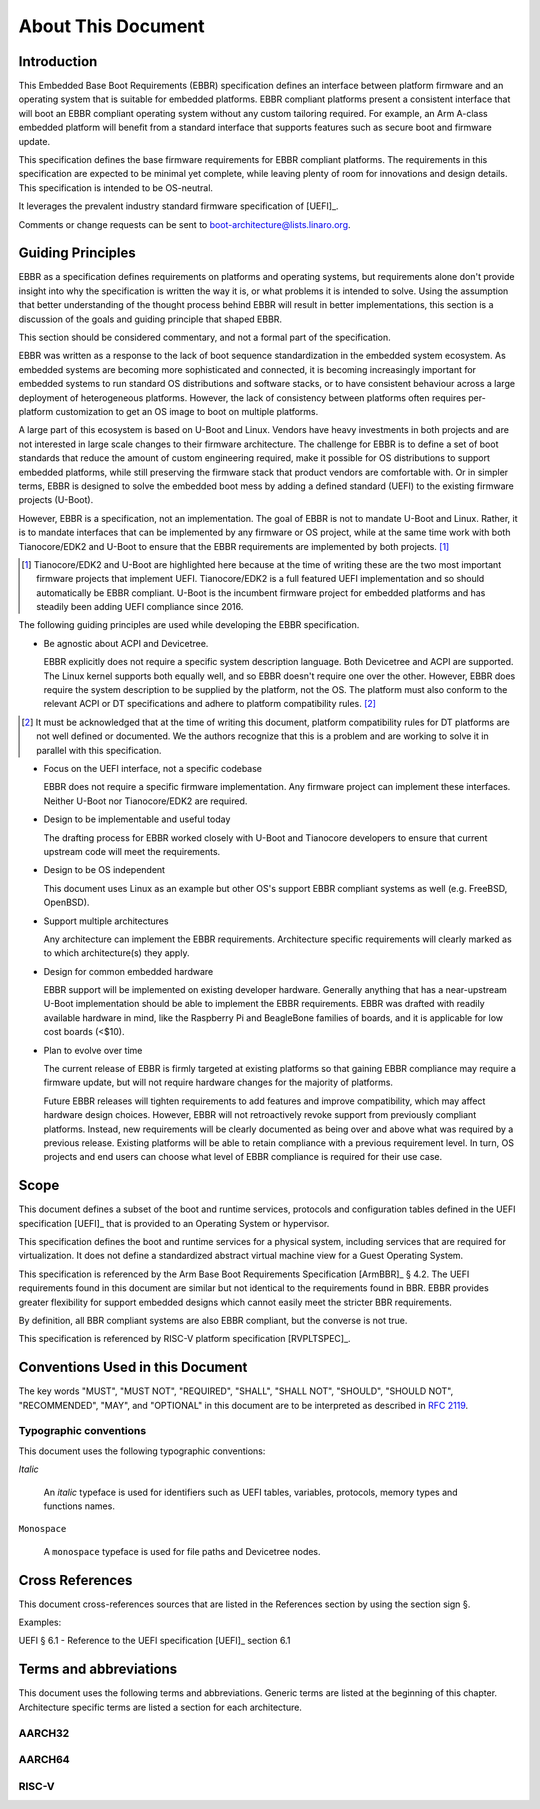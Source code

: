 .. SPDX-License-Identifier: CC-BY-SA-4.0

*******************
About This Document
*******************

Introduction
============

This Embedded Base Boot Requirements (EBBR) specification defines an interface
between platform firmware and an operating system that is suitable for embedded
platforms.
EBBR compliant platforms present a consistent interface that will boot an EBBR
compliant operating system without any custom tailoring required.
For example, an Arm A-class embedded platform will benefit
from a standard interface that supports features such as secure boot and
firmware update.

This specification defines the base firmware requirements for EBBR compliant platforms.
The requirements in this specification are expected to be minimal yet complete,
while leaving plenty of room for innovations and design details.
This specification is intended to be OS-neutral.

It leverages the prevalent industry standard firmware specification of [UEFI]_.

Comments or change requests can be sent to boot-architecture@lists.linaro.org.

Guiding Principles
==================

EBBR as a specification defines requirements on platforms and operating systems,
but requirements alone don't provide insight into why the specification is
written the way it is, or what problems it is intended to solve.
Using the assumption that better understanding of the thought process behind
EBBR will result in better implementations, this section is a discussion of the
goals and guiding principle that shaped EBBR.

This section should be considered commentary, and not a formal part of the specification.

EBBR was written as a response to the lack of boot sequence standardization in the embedded system ecosystem.
As embedded systems are becoming more sophisticated and connected,
it is becoming increasingly important for embedded systems to run standard OS
distributions and software stacks, or to have consistent behaviour across a
large deployment of heterogeneous platforms.
However, the lack of consistency between platforms often requires per-platform
customization to get an OS image to boot on multiple platforms.

A large part of this ecosystem is based on U-Boot and Linux.
Vendors have heavy investments in both projects and are not interested in large
scale changes to their firmware architecture.
The challenge for EBBR is to define a set of boot standards that reduce the
amount of custom engineering required, make it possible for OS distributions to
support embedded platforms, while still preserving the firmware stack that
product vendors are comfortable with.
Or in simpler terms, EBBR is designed to solve the embedded boot mess by
adding a defined standard (UEFI) to the existing firmware projects (U-Boot).

However, EBBR is a specification, not an implementation.
The goal of EBBR is not to mandate U-Boot and Linux.
Rather, it is to mandate interfaces that can be implemented by any firmware or
OS project, while at the same time work with both Tianocore/EDK2 and U-Boot to
ensure that the EBBR requirements are implemented by both projects.
[#EDK2Note]_

.. [#EDK2Note] Tianocore/EDK2 and U-Boot are highlighted here because at the
   time of writing these are the two most important firmware projects that
   implement UEFI.
   Tianocore/EDK2 is a full featured UEFI implementation and so should
   automatically be EBBR compliant.
   U-Boot is the incumbent firmware project for embedded platforms and has
   steadily been adding UEFI compliance since 2016.

The following guiding principles are used while developing the EBBR specification.

- Be agnostic about ACPI and Devicetree.

  EBBR explicitly does not require a specific system description language.
  Both Devicetree and ACPI are supported.
  The Linux kernel supports both equally well, and so EBBR doesn't require one
  over the other.
  However, EBBR does require the system description to be supplied by the
  platform, not the OS.
  The platform must also conform to the relevant ACPI or DT specifications and
  adhere to platform compatibility rules. [#CompatRules]_

.. [#CompatRules] It must be acknowledged that at the time of writing this
   document, platform compatibility rules for DT platforms are not well defined
   or documented.
   We the authors recognize that this is a problem and are working to solve it
   in parallel with this specification.

- Focus on the UEFI interface, not a specific codebase

  EBBR does not require a specific firmware implementation.
  Any firmware project can implement these interfaces.
  Neither U-Boot nor Tianocore/EDK2 are required.

- Design to be implementable and useful today

  The drafting process for EBBR worked closely with U-Boot and Tianocore
  developers to ensure that current upstream code will meet the requirements.

- Design to be OS independent

  This document uses Linux as an example but other OS's support EBBR compliant
  systems as well (e.g. FreeBSD, OpenBSD).

- Support multiple architectures

  Any architecture can implement the EBBR requirements.
  Architecture specific requirements will clearly marked as to which
  architecture(s) they apply.

- Design for common embedded hardware

  EBBR support will be implemented on existing developer hardware.
  Generally anything that has a near-upstream U-Boot implementation should be
  able to implement the EBBR requirements.
  EBBR was drafted with readily available hardware in mind, like the
  Raspberry Pi and BeagleBone families of boards, and it is applicable for low cost boards (<$10).

- Plan to evolve over time

  The current release of EBBR is firmly targeted at existing platforms so that
  gaining EBBR compliance may require a firmware update, but will not require
  hardware changes for the majority of platforms.

  Future EBBR releases will tighten requirements to add features and improve
  compatibility, which may affect hardware design choices.
  However, EBBR will not retroactively revoke support from previously compliant
  platforms.
  Instead, new requirements will be clearly documented as being over and above
  what was required by a previous release.
  Existing platforms will be able to retain compliance with a previous
  requirement level.
  In turn, OS projects and end users can choose what level of EBBR compliance
  is required for their use case.

Scope
=====

This document defines a subset of the boot and runtime services, protocols and
configuration tables defined in the UEFI specification [UEFI]_ that is provided
to an Operating System or hypervisor.

This specification defines the boot and runtime services for a physical system,
including services that are required for virtualization.
It does not define a standardized abstract virtual machine view for a Guest
Operating System.

This specification is referenced by the Arm Base Boot Requirements
Specification [ArmBBR]_ § 4.2.
The UEFI requirements found in this document are similar but not identical to
the requirements found in BBR.
EBBR provides greater flexibility for support embedded designs which cannot
easily meet the stricter BBR requirements.

By definition, all BBR compliant systems are also EBBR compliant, but the
converse is not true.

This specification is referenced by RISC-V platform specification [RVPLTSPEC]_.

Conventions Used in this Document
=================================

The key words "MUST", "MUST NOT", "REQUIRED", "SHALL", "SHALL NOT", "SHOULD",
"SHOULD NOT", "RECOMMENDED", "MAY", and "OPTIONAL" in this document are to be
interpreted as described in :rfc:`2119`.

Typographic conventions
-----------------------

This document uses the following typographic conventions:

`Italic`

	An `italic` typeface is used for identifiers such as UEFI tables,
	variables, protocols, memory types and functions names.

``Monospace``

	A ``monospace`` typeface is used for file paths and Devicetree nodes.

Cross References
================
This document cross-references sources that are listed in the References
section by using the section sign §.

Examples:

UEFI § 6.1 - Reference to the UEFI specification [UEFI]_ section 6.1

Terms and abbreviations
=======================

This document uses the following terms and abbreviations.
Generic terms are listed at the beginning of this chapter.
Architecture specific terms are listed a section for each architecture.

.. glossary::

   EFI Loaded Image
      An executable image to be run under the UEFI environment,
      and which uses boot time services.

   UEFI
      Unified Extensible Firmware Interface.

   UEFI Boot Services
      Functionality that is provided to UEFI Loaded Images during the UEFI boot
      process.

   UEFI Runtime Services
      Functionality that is provided to an Operating System after the
      `ExitBootServices()` call.

   Logical Unit (LU)
      A logical unit (LU) is an externally addressable, independent entity
      within a device. In the context of storage, a single device may use
      logical units to provide multiple independent storage areas.

AARCH32
-------

.. glossary::

   AArch32
      Arm 32-bit architectures. AArch32 is a roll up term referring to all
      32-bit versions of the Arm architecture starting at ARMv4.

AARCH64
-------

.. glossary::

   A64
      The 64-bit Arm instruction set used in AArch64 state.
      All A64 instructions are 32 bits.

   AArch64 state
      The Arm 64-bit Execution state that uses 64-bit general purpose
      registers, and a 64-bit program counter (PC), Stack Pointer (SP), and
      exception link registers (ELR).

   AArch64
      Execution state provides a single instruction set, A64.

   EL0
      The lowest Exception level on AArch64. The Exception level that is used to execute
      user applications, in Non-secure state.

   EL1
      Privileged Exception level on AArch64. The Exception level that is used to execute
      Operating Systems, in Non-secure state.

   EL2
      Hypervisor Exception level on AArch64. The Exception level that is used to execute
      hypervisor code. EL2 is always in Non-secure state.

   EL3
      Secure Monitor Exception level on AArch64. The Exception level that is used to
      execute Secure Monitor code, which handles the transitions between
      Non-secure and Secure states.  EL3 is always in Secure state.

RISC-V
------

.. glossary::

   HART
      Hardware thread in RISC-V. This is the hardware execution context that contains
      all the state mandated by the ISA.

   HSM
      Hart State Management (HSM) is an SBI extension that enables the supervisor
      mode software to implement ordered booting.

   HS Mode
      Hypervisor-extended-supervisor mode which virtualizes the supervisor mode.

   M Mode
      Machine mode is the most secure and privileged mode in RISC-V.

   RISC-V
      An open standard Instruction Set Architecture (ISA) based on
      Reduced Instruction Set Architecture (RISC).

   RV32
      32 bit execution mode in RISC-V.

   RV64
      64 bit execution mode in RISC-V.

   RISC-V Supervisor Binary Interface (SBI)
      Supervisor Binary Interface. This is an interface between SEE and supervisor
      mode in RISC-V.

   SEE
      Supervisor Execution Environment in RISC-V. This can be M mode or HS mode.

   S Mode
      Supervisor mode is the next privilege mode after M mode where virtual memory is enabled.

   U Mode
      User mode is the least privilege mode where user-space application is expected to run.

   VS Mode
      Virtualized supervisor mode where the guest OS is expected run when hypervisor is enabled.
